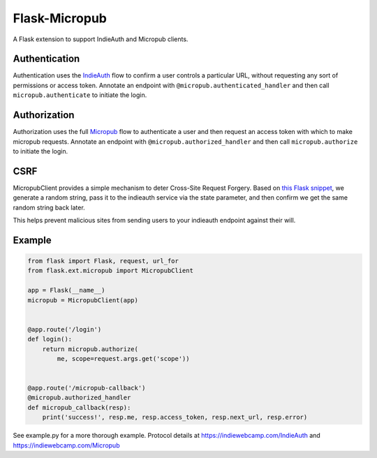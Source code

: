 Flask-Micropub
==============

A Flask extension to support IndieAuth and Micropub clients.

Authentication
--------------

Authentication uses the
`IndieAuth <https://indiewebcamp.com/IndieAuth>`__ flow to confirm a
user controls a particular URL, without requesting any sort of
permissions or access token. Annotate an endpoint with
``@micropub.authenticated_handler`` and then call
``micropub.authenticate`` to initiate the login.

Authorization
-------------

Authorization uses the full
`Micropub <https://indiewebcamp.com/Micropub>`__ flow to authenticate a
user and then request an access token with which to make micropub
requests. Annotate an endpoint with ``@micropub.authorized_handler`` and
then call ``micropub.authorize`` to initiate the login.

CSRF
----

MicropubClient provides a simple mechanism to deter Cross-Site Request
Forgery. Based on `this Flask
snippet <http://flask.pocoo.org/snippets/3/>`__, we generate a random
string, pass it to the indieauth service via the state parameter, and
then confirm we get the same random string back later.

This helps prevent malicious sites from sending users to your indieauth
endpoint against their will.

Example
-------

.. code:: python

    from flask import Flask, request, url_for
    from flask.ext.micropub import MicropubClient

    app = Flask(__name__)
    micropub = MicropubClient(app)


    @app.route('/login')
    def login():
        return micropub.authorize(
            me, scope=request.args.get('scope'))


    @app.route('/micropub-callback')
    @micropub.authorized_handler
    def micropub_callback(resp):
        print('success!', resp.me, resp.access_token, resp.next_url, resp.error)

See example.py for a more thorough example. Protocol details at
https://indiewebcamp.com/IndieAuth and https://indiewebcamp.com/Micropub

